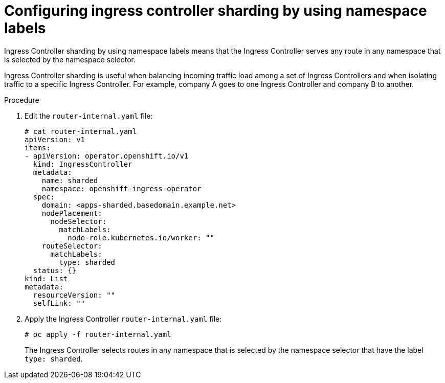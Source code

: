 // Module included in the following assemblies:
//
// * configuring_ingress_cluster_traffic/configuring-ingress-cluster-traffic-ingress-controller.adoc
// * ingress-operator.adoc

[id="nw-ingress-sharding-namespace-labels_{context}"]
= Configuring ingress controller sharding by using namespace labels

Ingress Controller sharding by using namespace labels means that the Ingress
Controller serves any route in any namespace that is selected by the namespace
selector.

Ingress Controller sharding is useful when balancing incoming traffic load among
a set of Ingress Controllers and when isolating traffic to a specific Ingress
Controller. For example, company A goes to one Ingress Controller and company B
to another.

.Procedure

. Edit the `router-internal.yaml` file:
+
----
# cat router-internal.yaml
apiVersion: v1
items:
- apiVersion: operator.openshift.io/v1
  kind: IngressController
  metadata:
    name: sharded
    namespace: openshift-ingress-operator
  spec:
    domain: <apps-sharded.basedomain.example.net>
    nodePlacement:
      nodeSelector:
        matchLabels:
          node-role.kubernetes.io/worker: ""
    routeSelector:
      matchLabels:
        type: sharded
  status: {}
kind: List
metadata:
  resourceVersion: ""
  selfLink: ""
----

. Apply the Ingress Controller `router-internal.yaml` file:
+
----
# oc apply -f router-internal.yaml
----
+
The Ingress Controller selects routes in any namespace that is selected by the
namespace selector that have the label `type: sharded`.
